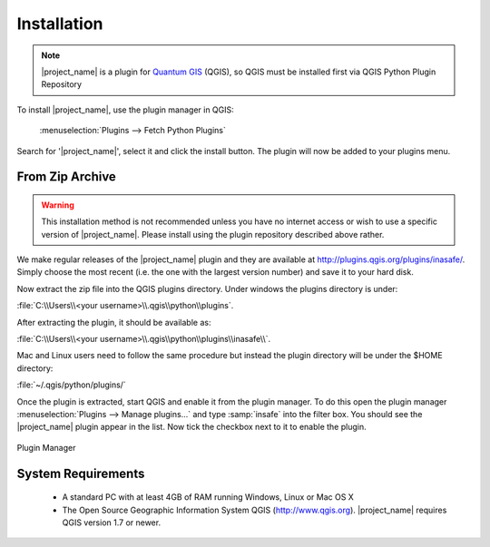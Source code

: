 .. _installation:

Installation
============

.. note::
   |project_name| is a plugin for `Quantum GIS <http://qgis.org>`_ (QGIS), so
   QGIS must be installed first via QGIS Python Plugin Repository

To install |project_name|, use the plugin manager in QGIS:

    :menuselection:`Plugins --> Fetch Python Plugins`

Search for '|project_name|', select it and click the install button.
The plugin will now be added to your plugins menu.

From Zip Archive
----------------

.. warning:: This installation method is not recommended unless you have no
   internet access or wish to use a specific version of |project_name|.
   Please install using the plugin repository described above rather.

We make regular releases of the |project_name| plugin and they are available at
http://plugins.qgis.org/plugins/inasafe/. Simply choose the most recent (i.e.
the one with the largest version number) and save it to your hard disk.

Now extract the zip file into the QGIS plugins directory. Under windows the
plugins directory is under:

:file:`C:\\Users\\<your username>\\.qgis\\python\\plugins`.

After extracting the plugin, it should be available as:

:file:`C:\\Users\\<your username>\\.qgis\\python\\plugins\\inasafe\\`.

Mac and Linux users need to follow the same procedure but instead the plugin
directory will be under the $HOME directory:

:file:`~/.qgis/python/plugins/`

Once the plugin is extracted, start QGIS and enable it from the plugin manager.
To do this open the plugin manager
:menuselection:`Plugins --> Manage plugins...` and type :samp:`insafe` into
the filter box.
You should see the |project_name| plugin appear in the list.
Now tick the checkbox next to it to enable the plugin.

.. figure:: /static/user-docs/plugin-manager.png
   :scale: 75 %
   :align: center
   :alt: Plugin Manager

   Plugin Manager

System Requirements
-------------------

 - A standard PC with at least 4GB of RAM running Windows, Linux or Mac OS X
 - The Open Source Geographic Information System QGIS (http://www.qgis.org).
   |project_name| requires QGIS version 1.7 or newer.
